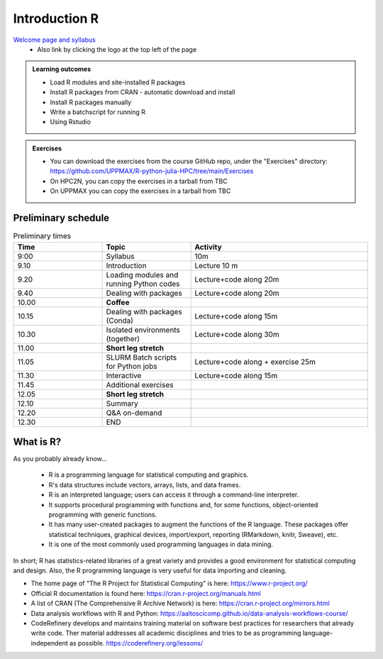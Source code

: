 Introduction R
===================

`Welcome page and syllabus <https://uppmax.github.io/R-python-julia-HPC/index.html>`_
   - Also link by clicking the logo at the top left of the page 

.. admonition:: **Learning outcomes**
   
   - Load R modules and site-installed R packages
   - Install R packages from CRAN - automatic download and install
   - Install R packages manually
   - Write a batchscript for running R
   - Using Rstudio
   
.. admonition:: Exercises

    - You can download the exercises from the course GitHub repo, under the "Exercises" directory: https://github.com/UPPMAX/R-python-julia-HPC/tree/main/Exercises
    - On HPC2N, you can copy the exercises in a tarball from TBC
    - On UPPMAX you can copy the exercises in a tarball from TBC

Preliminary schedule
--------------------

.. list-table:: Preliminary times
   :widths: 25 25 50
   :header-rows: 1

   * - Time
     - Topic
     - Activity
   * - 9:00
     - Syllabus 
     - 10m
   * - 9.10
     - Introduction 
     - Lecture 10 m 
   * - 9.20
     - Loading modules and running Python codes 
     - Lecture+code along 20m
   * - 9.40
     - Dealing with packages  
     - Lecture+code along 20m
   * - 10.00
     - **Coffee**
     - 
   * - 10.15
     - Dealing with packages (Conda)
     - Lecture+code along 15m
   * - 10.30
     - Isolated environments (together)
     - Lecture+code along 30m
   * - 11.00
     - **Short leg stretch**
     - 
   * - 11.05
     - SLURM Batch scripts for Python jobs  
     - Lecture+code along + exercise 25m
   * - 11.30
     - Interactive
     - Lecture+code along 15m
   * - 11.45
     - Additional exercises 
     -
   * - 12.05
     - **Short leg stretch**
     - 
   * - 12.10
     - Summary 
     -
   * - 12.20
     - Q&A on-demand
     -
   * - 12.30
     - END
     -

       
What is R?
---------------

As you probably already know…
    
    - R is a programming language for statistical computing and graphics. 
    - R's data structures include vectors, arrays, lists, and data frames.
    - R is an interpreted language; users can access it through a command-line interpreter.
    - It supports procedural programming with functions and, for some functions, object-oriented programming with generic functions. 
    - It has many user-created packages to augment the functions of the R language. These packages offer statistical techniques, graphical devices, import/export, reporting (RMarkdown, knitr, Sweave), etc.
    - It is one of the most commonly used programming languages in data mining.

In short; R has statistics-related libraries of a great variety and provides a good environment for statistical computing and design. Also, the R programming language is very useful for data importing and cleaning.

- The home page of "The R Project for Statistical Computing" is here: https://www.r-project.org/
- Official R documentation is found here: https://cran.r-project.org/manuals.html
- A list of CRAN (The Comprehensive R Archive Network) is here: https://cran.r-project.org/mirrors.html
- Data analysis workflows with R and Python: https://aaltoscicomp.github.io/data-analysis-workflows-course/
- CodeRefinery develops and maintains training material on software best practices for researchers that already write code. Ther material addresses all academic disciplines and tries to be as programming language-independent as possible. https://coderefinery.org/lessons/
    

.. objectives:: 

    We will:
    
    - teach you how to navigate the module system at HPC2N and UPPMAX
    - show you how to find out which versions of R and packages are installed
    - look at how to install other R packages yourself
    - show you how to run batch jobs 
    - show some examples on using R 
    - Show you how to start up Rstudio and give a brief intro to the tool 

